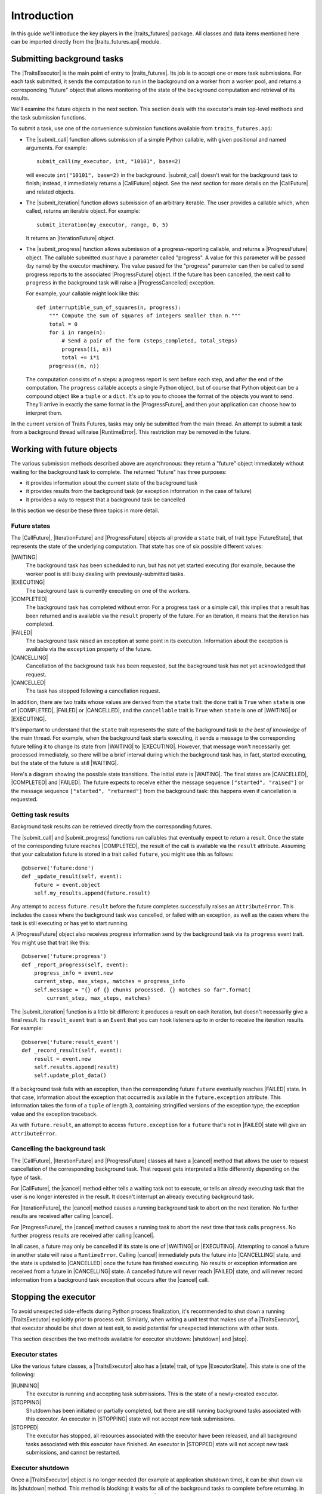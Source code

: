 ..
   (C) Copyright 2018-2021 Enthought, Inc., Austin, TX
   All rights reserved.

   This software is provided without warranty under the terms of the BSD
   license included in LICENSE.txt and may be redistributed only under
   the conditions described in the aforementioned license. The license
   is also available online at http://www.enthought.com/licenses/BSD.txt

   Thanks for using Enthought open source!

Introduction
============

In this guide we'll introduce the key players in the |traits_futures|
package. All classes and data items mentioned here can be imported directly
from the |traits_futures.api| module.

Submitting background tasks
---------------------------

The |TraitsExecutor| is the main point of entry to |traits_futures|. Its job is
to accept one or more task submissions. For each task submitted, it sends the
computation to run in the background on a worker from a worker pool, and
returns a corresponding "future" object that allows monitoring of the state of
the background computation and retrieval of its results.

We'll examine the future objects in the next section. This section deals with
the executor's main top-level methods and the task submission functions.

To submit a task, use one of the convenience submission functions available
from ``traits_futures.api``:

- The |submit_call| function allows submission of a simple Python callable,
  with given positional and named arguments. For example::

    submit_call(my_executor, int, "10101", base=2)

  will execute ``int("10101", base=2)`` in the background. |submit_call|
  doesn't wait for the background task to finish; instead, it immediately
  returns a |CallFuture| object. See the next section for more details on
  the |CallFuture| and related objects.

- The |submit_iteration| function allows submission of an arbitrary iterable.
  The user provides a callable which, when called, returns an iterable object.
  For example::

    submit_iteration(my_executor, range, 0, 5)

  It returns an |IterationFuture| object.

- The |submit_progress| function allows submission of a progress-reporting
  callable, and returns a |ProgressFuture| object. The callable submitted
  *must* have a parameter called "progress".  A value for this parameter will
  be passed (by name) by the executor machinery. The value passed for the
  "progress" parameter can then be called to send progress reports to the
  associated |ProgressFuture| object. If the future has been cancelled, the
  next call to ``progress`` in the background task will raise a
  |ProgressCancelled| exception.

  For example, your callable might look like this::

    def interruptible_sum_of_squares(n, progress):
        """ Compute the sum of squares of integers smaller than n."""
        total = 0
        for i in range(n):
            # Send a pair of the form (steps_completed, total_steps)
            progress((i, n))
            total += i*i
        progress((n, n))

  The computation consists of ``n`` steps: a progress report is sent before
  each step, and after the end of the computation. The ``progress`` callable
  accepts a single Python object, but of course that Python object can be a
  compound object like a ``tuple`` or a ``dict``. It's up to you to choose the
  format of the objects you want to send. They'll arrive in exactly the same
  format in the |ProgressFuture|, and then your application can choose how to
  interpret them.

In the current version of Traits Futures, tasks may only be submitted from the
main thread. An attempt to submit a task from a background thread will raise
|RuntimeError|. This restriction may be removed in the future.


Working with future objects
---------------------------

The various submission methods described above are asynchronous: they return a
"future" object immediately without waiting for the background task to
complete. The returned "future" has three purposes:

- it provides information about the current state of the background task
- it provides results from the background task (or exception information in the
  case of failure)
- it provides a way to request that a background task be cancelled

In this section we describe these three topics in more detail.


Future states
~~~~~~~~~~~~~

The |CallFuture|, |IterationFuture| and |ProgressFuture| objects all provide a
``state`` trait, of trait type |FutureState|, that represents the state of the
underlying computation. That state has one of six possible different values:

|WAITING|
   The background task has been scheduled to run, but has not yet started
   executing (for example, because the worker pool is still busy dealing
   with previously-submitted tasks.

|EXECUTING|
   The background task is currently executing on one of the workers.

|COMPLETED|
   The background task has completed without error. For a progress task or a
   simple call, this implies that a result has been returned and is available
   via the ``result`` property of the future. For an iteration, it means that
   the iteration has completed.

|FAILED|
   The background task raised an exception at some point in its execution.
   Information about the exception is available via the ``exception`` property
   of the future.

|CANCELLING|
   Cancellation of the background task has been requested, but the background
   task has not yet acknowledged that request.

|CANCELLED|
   The task has stopped following a cancellation request.

In addition, there are two traits whose values are derived from the ``state``
trait: the ``done`` trait is ``True`` when ``state`` is one of |COMPLETED|,
|FAILED| or |CANCELLED|, and the ``cancellable`` trait is ``True`` when
``state`` is one of |WAITING| or |EXECUTING|.

It's important to understand that the ``state`` trait represents the state of
the background task *to the best of knowledge* of the main thread. For example,
when the background task starts executing, it sends a message to the
corresponding future telling it to change its state from |WAITING| to
|EXECUTING|. However, that message won't necessarily get processed immediately,
so there will be a brief interval during which the background task has, in
fact, started executing, but the state of the future is still |WAITING|.

Here's a diagram showing the possible state transitions. The initial state
is |WAITING|. The final states are |CANCELLED|, |COMPLETED| and |FAILED|.
The future expects to receive either the message sequence ``["started",
"raised"]`` or the message sequence ``["started", "returned"]`` from the
background task: this happens even if cancellation is requested.

.. graphviz::

   digraph FutureStates {
       WAITING -> EXECUTING [label="started"];
       WAITING -> CANCELLING [label="cancel"];
       CANCELLING -> CANCELLING [label="started"];
       EXECUTING -> FAILED [label="raised"];
       EXECUTING -> COMPLETED [label="returned"];
       EXECUTING -> CANCELLING [label="cancel"];
       CANCELLING -> CANCELLED [label="raised"];
       CANCELLING -> CANCELLED [label="returned"];
   }



Getting task results
~~~~~~~~~~~~~~~~~~~~

Background task results can be retrieved directly from the corresponding
futures.

The |submit_call| and |submit_progress| functions run callables that eventually
expect to return a result. Once the state of the corresponding future reaches
|COMPLETED|, the result of the call is available via the ``result`` attribute.
Assuming that your calculation future is stored in a trait called ``future``,
you might use this as follows::

    @observe('future:done')
    def _update_result(self, event):
        future = event.object
        self.my_results.append(future.result)

Any attempt to access ``future.result`` before the future completes
successfully raises an ``AttributeError``. This includes the cases where
the background task was cancelled, or failed with an exception, as well
as the cases where the task is still executing or has yet to start running.

A |ProgressFuture| object also receives progress information send by the
background task via its ``progress`` event trait. You might use that
trait like this::

    @observe('future:progress')
    def _report_progress(self, event):
        progress_info = event.new
        current_step, max_steps, matches = progress_info
        self.message = "{} of {} chunks processed. {} matches so far".format(
            current_step, max_steps, matches)

The |submit_iteration| function is a little bit different: it produces a result
on each iteration, but doesn't necessarily give a final result. Its
``result_event`` trait is an ``Event`` that you can hook listeners up to in
order to receive the iteration results. For example::

    @observe('future:result_event')
    def _record_result(self, event):
        result = event.new
        self.results.append(result)
        self.update_plot_data()

If a background task fails with an exception, then the corresponding
future ``future`` eventually reaches |FAILED| state. In that case,
information about the exception that occurred is available in the
``future.exception`` attribute. This information takes the form of
a ``tuple`` of length 3, containing stringified versions of the
exception type, the exception value and the exception traceback.

As with ``future.result``, an attempt to access ``future.exception`` for a
``future`` that's not in |FAILED| state will give an ``AttributeError``.


Cancelling the background task
~~~~~~~~~~~~~~~~~~~~~~~~~~~~~~

The |CallFuture|, |IterationFuture| and |ProgressFuture| classes all have a
|cancel| method that allows the user to request cancellation of the
corresponding background task. That request gets interpreted a little
differently depending on the type of task.

For |CallFuture|, the |cancel| method either tells a waiting task
not to execute, or tells an already executing task that the user
is no longer interested in the result. It doesn't interrupt an
already executing background task.

For |IterationFuture|, the |cancel| method causes a running
background task to abort on the next iteration. No further results
are received after calling |cancel|.

For |ProgressFuture|, the |cancel| method causes a running
task to abort the next time that task calls ``progress``. No further
progress results are received after calling |cancel|.

In all cases, a future may only be cancelled if its state is one of |WAITING|
or |EXECUTING|. Attempting to cancel a future in another state will raise a
``RuntimeError``. Calling |cancel| immediately puts the future into
|CANCELLING| state, and the state is updated to |CANCELLED| once the future has
finished executing. No results or exception information are received from a
future in |CANCELLING| state. A cancelled future will never reach |FAILED|
state, and will never record information from a background task exception that
occurs after the |cancel| call.


Stopping the executor
---------------------

To avoid unexpected side-effects during Python process finalization, it's
recommended to shut down a running |TraitsExecutor| explicitly prior to process
exit. Similarly, when writing a unit test that makes use of a |TraitsExecutor|,
that executor should be shut down at test exit, to avoid potential for
unexpected interactions with other tests.

This section describes the two methods available for executor shutdown:
|shutdown| and |stop|.

Executor states
~~~~~~~~~~~~~~~

Like the various future classes, a |TraitsExecutor| also has a |state| trait,
of type |ExecutorState|. This state is one of the following:

|RUNNING|
   The executor is running and accepting task submissions. This is the state
   of a newly-created executor.
|STOPPING|
   Shutdown has been initiated or partially completed, but there are still
   running background tasks associated with this executor. An executor in
   |STOPPING| state will not accept new task submissions.
|STOPPED|
   The executor has stopped, all resources associated with the executor have
   been released, and all background tasks associated with this executor have
   finished. An executor in |STOPPED| state will not accept new task
   submissions, and cannot be restarted.

Executor shutdown
~~~~~~~~~~~~~~~~~

Once a |TraitsExecutor| object is no longer needed (for example at application
shutdown time), it can be shut down via its |shutdown| method. This method is
blocking: it waits for all of the background tasks to complete before
returning. In more detail, if called on a running executor, the |shutdown|
method performs the following tasks, in order:

* Moves the executor to |STOPPING| state.
* Requests cancellation of all waiting or executing background tasks.
* Unlinks all background tasks from their associated futures: the
  futures will receive no further updates after |shutdown| returns.
* Waits for all background tasks to complete.
* Shuts down the worker pool (if that worker pool is owned by the executor).
* Moves the executor to |STOPPED| state.

If called on an executor in |STOPPED| state, |shutdown| simply returns
without taking any action. If called on an executor in |STOPPING| state,
any of the above actions that have not already been taken will be taken.

Note that because of the unlinking of the background tasks and their
associated futures, background tasks that have been cancelled will leave their
associated futures in |CANCELLING| state. Those futures will never reach
|CANCELLED| state, even under a running event loop.

Shutdown with a timeout
~~~~~~~~~~~~~~~~~~~~~~~

To avoid blocking indefinitely, the |shutdown| method also accepts a
``timeout`` parameter. That timeout is used when waiting for the background
tasks to complete. If the background tasks fail to complete within the given
timeout, |shutdown| will raise |RuntimeError| and leave the executor in
|STOPPING| state. The worker pool used by the executor will not have been shut
down.

Non-blocking executor shutdown
~~~~~~~~~~~~~~~~~~~~~~~~~~~~~~

Occasionally, it may be desirable to shut down an executor during normal
application execution, rather than at application shutdown time. In this
situation calling |shutdown| is problematic, since that method is blocking and
so will make the GUI unresponsive. Instead, users can call the non-blocking
|stop| method. This method:

* Moves the executor to |STOPPING| state.
* Requests cancellation of all waiting or executing background tasks.

Typically, the event loop will continue to run after calling the |stop| method.
Under that running event loop, all futures will eventually reach one of the
final states (|COMPLETED|, |FAILED| or |CANCELLED|). When that happens, the
system automatically:

* Shuts down the worker pool (if that worker pool is owned by the executor).
* Moves the executor to |STOPPED| state.

If there are no waiting or executing background tasks, then |stop| goes
through all of the steps above at once, moving the executor through
the |STOPPING| state to |STOPPED| state.

Note that while |stop| can only be called on an executor in |RUNNING| state,
it's always legal to call |shutdown| on an executor, regardless of the current
state of that executor. In particular, calling |shutdown| after |stop| is
permissible, but calling |stop| after |shutdown| would be an error.


Using a shared worker pool
--------------------------

By default, the |TraitsExecutor| creates its own worker pool, and shuts that
worker pool down when its |stop| method is called. In a large multithreaded
application, you might want to use a shared worker pool for multiple different
application components. In that case, you can instantiate the |TraitsExecutor|
with an existing worker pool, which should be an instance of
``concurrent.futures.ThreadPoolExecutor``::

    worker_pool = concurrent.futures.ThreadPoolExecutor(max_workers=24)
    executor = TraitsExecutor(worker_pool=worker_pool)

It's then your responsibility to shut down the worker pool once it's no longer
needed.

..
   substitutions

.. |traits_futures| replace:: :mod:`traits_futures`
.. |traits_futures.api| replace:: :mod:`traits_futures.api`

.. |TraitsExecutor| replace:: :class:`~traits_futures.traits_executor.TraitsExecutor`
.. |shutdown| replace:: :meth:`~traits_futures.traits_executor.TraitsExecutor.shutdown`
.. |stop| replace:: :meth:`~traits_futures.traits_executor.TraitsExecutor.stop`

.. |state| replace:: :attr:`~traits_futures.traits_executor.TraitsExecutor.state`
.. |ExecutorState| replace:: :meth:`~traits_futures.executor_states.ExecutorState`
.. |RUNNING| replace:: :data:`~traits_futures.executor_states.RUNNING`
.. |STOPPING| replace:: :data:`~traits_futures.executor_states.STOPPING`
.. |STOPPED| replace:: :data:`~traits_futures.executor_states.STOPPED`

.. |cancel| replace:: :meth:`~traits_futures.base_future.BaseFuture.cancel`

.. |CallFuture| replace:: :class:`~traits_futures.background_call.CallFuture`
.. |submit_call| replace:: :func:`~traits_futures.background_call.submit_call`

.. |IterationFuture| replace:: :class:`~traits_futures.background_iteration.IterationFuture`
.. |submit_iteration| replace:: :func:`~traits_futures.background_iteration.submit_iteration`

.. |ProgressCancelled| replace:: :exc:`~traits_futures.background_progress.ProgressCancelled`
.. |ProgressFuture| replace:: :class:`~traits_futures.background_progress.ProgressFuture`
.. |submit_progress| replace:: :func:`~traits_futures.background_progress.submit_progress`

.. |FutureState| replace:: :data:`~traits_futures.future_states.FutureState`
.. |WAITING| replace:: :data:`~traits_futures.future_states.WAITING`
.. |EXECUTING| replace:: :data:`~traits_futures.future_states.EXECUTING`
.. |COMPLETED| replace:: :data:`~traits_futures.future_states.COMPLETED`
.. |FAILED| replace:: :data:`~traits_futures.future_states.FAILED`
.. |CANCELLING| replace:: :data:`~traits_futures.future_states.CANCELLING`
.. |CANCELLED| replace:: :data:`~traits_futures.future_states.CANCELLED`

.. |RuntimeError| replace:: :exc:`RuntimeError`
